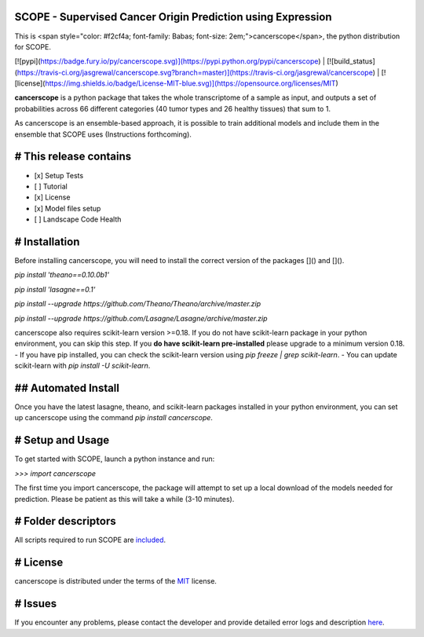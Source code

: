 SCOPE - Supervised Cancer Origin Prediction using Expression
============================================================

This is <span style="color: #f2cf4a; font-family: Babas; font-size: 2em;">cancerscope</span>, the python distribution for SCOPE.  
 
[![pypi](https://badge.fury.io/py/cancerscope.svg)](https://pypi.python.org/pypi/cancerscope) | [![build_status](https://travis-ci.org/jasgrewal/cancerscope.svg?branch=master)](https://travis-ci.org/jasgrewal/cancerscope) | [![license](https://img.shields.io/badge/License-MIT-blue.svg)](https://opensource.org/licenses/MIT)     

**cancerscope** is a python package that takes the whole transcriptome of a sample as input, and outputs a set of probabilities across 66 different categories (40 tumor types and 26 healthy tissues) that sum to 1.  

As cancerscope is an ensemble-based approach, it is possible to train additional models and include them in the ensemble that SCOPE uses (Instructions forthcoming).  

# This release contains
=======================
- [x] Setup Tests    
- [ ] Tutorial   
- [x] License   
- [x] Model files setup   
- [ ] Landscape Code Health
# Installation
==============

Before installing cancerscope, you will need to install the correct version of the packages []() and []().  

`pip install 'theano==0.10.0b1'`

`pip install 'lasagne==0.1'`

`pip install --upgrade https://github.com/Theano/Theano/archive/master.zip`

`pip install --upgrade https://github.com/Lasagne/Lasagne/archive/master.zip`

cancerscope also requires scikit-learn version >=0.18. If you do not have scikit-learn package in your python environment, you can skip this step. If you **do have scikit-learn pre-installed** please upgrade to a minimum version 0.18.  
- If you have pip installed, you can check the scikit-learn version using `pip freeze | grep scikit-learn`.  
- You can update scikit-learn with `pip install -U scikit-learn`.  
 
## Automated Install
====================

Once you have the latest lasagne, theano, and scikit-learn packages installed in your python environment, you can set up cancerscope using the command `pip install cancerscope`.  

# Setup and Usage
=================

To get started with SCOPE, launch a python instance and run:  

`>>> import cancerscope`  

The first time you import cancerscope, the package will attempt to set up a local download of the models needed for prediction. Please be patient as this will take a while (3-10 minutes).   

# Folder descriptors
====================

All scripts required to run SCOPE are `included <cancerscope>`_.

# License
=========

cancerscope is distributed under the terms of the `MIT <https://opensource.org/licenses/MIT>`_ license.  

# Issues
========

If you encounter any problems, please contact the developer and provide detailed error logs and description `here <https://github.com/jasgrewal/cancerscope/issues>`_.  



